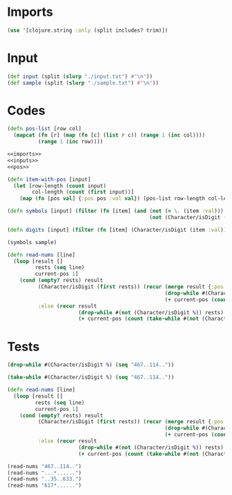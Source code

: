 * Imports
#+name:imports
#+begin_src clojure :noweb yes :noweb-ref yes
  (use '[clojure.string :only (split includes? trim)])
#+end_src

* Input
#+name:inputs
#+begin_src clojure :noweb yes :noweb-ref yes
  (def input (split (slurp "./input.txt") #"\n"))
  (def sample (split (slurp "./sample.txt") #"\n"))
#+end_src

* Codes
#+name:pos
#+begin_src clojure :noweb yes :noweb-ref yes
  (defn pos-list [row col]
    (mapcat (fn [r] (map (fn [c] (list r c)) (range 1 (inc col))))
            (range 1 (inc row))))
#+end_src

#+begin_src clojure :noweb yes :noweb-ref yes
  <<imports>>
  <<inputs>>
  <<pos>>

  (defn item-with-pos [input]
    (let [row-length (count input)
          col-length (count (first input))]
      (map (fn [pos val] {:pos pos :val val}) (pos-list row-length col-length) (flatten (map #(seq %) input)))))

  (defn symbols [input] (filter (fn [item] (and (not (= \. (item :val)))
                                                (not (Character/isDigit (item :val))))) (item-with-pos input)))

  (defn digits [input] (filter (fn [item] (Character/isDigit (item :val))) (item-with-pos input)))

  (symbols sample)

  (defn read-nums [line]
    (loop [result []
           rests (seq line)
           current-pos 1]
      (cond (empty? rests) result
            (Character/isDigit (first rests)) (recur (merge result {:pos current-pos :val (read-string (apply str (take-while #(Character/isDigit %) rests)))})
                                                     (drop-while #(Character/isDigit %) rests)
                                                     (+ current-pos (count (take-while #(Character/isDigit %) rests))))
            :else (recur result
                         (drop-while #(not (Character/isDigit %)) rests)
                         (+ current-pos (count (take-while #(not (Character/isDigit %)) rests)))))))
#+end_src

#+RESULTS:
| #'user/input                                                                                                                          |
| #'user/sample                                                                                                                         |
| #'user/pos-list                                                                                                                       |
| #'user/item-with-pos                                                                                                                  |
| #'user/symbols                                                                                                                        |
| #'user/digits                                                                                                                         |
| ({:pos (2 4), :val \*} {:pos (4 7), :val \#} {:pos (5 4), :val \*} {:pos (6 6), :val \+} {:pos (9 4), :val \$} {:pos (9 6), :val \*}) |

* Tests

#+begin_src clojure :noweb yes :noweb-ref yes
  (drop-while #(Character/isDigit %) (seq "467..114.."))

  (take-while #(Character/isDigit %) (seq "467..114.."))

  (defn read-nums [line]
    (loop [result []
           rests (seq line)
           current-pos 1]
      (cond (empty? rests) result
            (Character/isDigit (first rests)) (recur (merge result {:pos current-pos :val (read-string (apply str (take-while #(Character/isDigit %) rests)))})
                                                     (drop-while #(Character/isDigit %) rests)
                                                     (+ current-pos (count (take-while #(Character/isDigit %) rests))))
            :else (recur result
                         (drop-while #(not (Character/isDigit %)) rests)
                         (+ current-pos (count (take-while #(not (Character/isDigit %)) rests)))))))

  (read-nums "467..114..")
  (read-nums "...*......")
  (read-nums "..35..633.")
  (read-nums "617*......")
#+end_src

#+RESULTS:
| (\. \. \1 \1 \4 \. \.)                  |
| (\4 \6 \7)                              |
| #'user/read-nums                        |
| [{:pos 1, :val 467} {:pos 6, :val 114}] |
| []                                      |
| [{:pos 3, :val 35} {:pos 7, :val 633}]  |
| [{:pos 1, :val 617}]                    |
